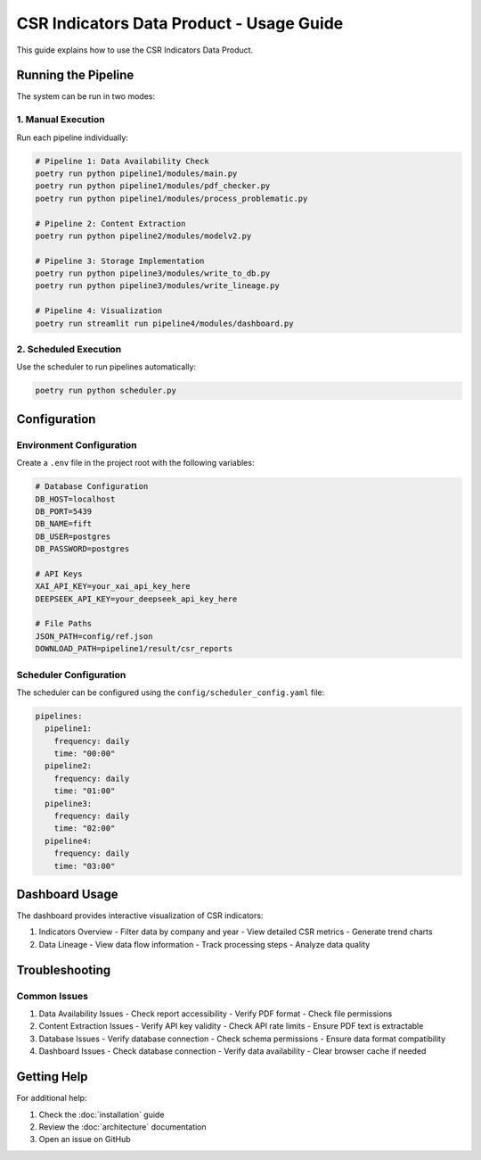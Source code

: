 CSR Indicators Data Product - Usage Guide
===================================

This guide explains how to use the CSR Indicators Data Product.

Running the Pipeline
------------------

The system can be run in two modes:

1. Manual Execution
~~~~~~~~~~~~~~~~~

Run each pipeline individually:

.. code-block:: bash

   # Pipeline 1: Data Availability Check
   poetry run python pipeline1/modules/main.py
   poetry run python pipeline1/modules/pdf_checker.py
   poetry run python pipeline1/modules/process_problematic.py

   # Pipeline 2: Content Extraction
   poetry run python pipeline2/modules/modelv2.py

   # Pipeline 3: Storage Implementation
   poetry run python pipeline3/modules/write_to_db.py
   poetry run python pipeline3/modules/write_lineage.py

   # Pipeline 4: Visualization
   poetry run streamlit run pipeline4/modules/dashboard.py

2. Scheduled Execution
~~~~~~~~~~~~~~~~~~~~

Use the scheduler to run pipelines automatically:

.. code-block:: bash

   poetry run python scheduler.py

Configuration
-----------

Environment Configuration
~~~~~~~~~~~~~~~~~~~~~~~

Create a ``.env`` file in the project root with the following variables:

.. code-block:: text

   # Database Configuration
   DB_HOST=localhost
   DB_PORT=5439
   DB_NAME=fift
   DB_USER=postgres
   DB_PASSWORD=postgres

   # API Keys
   XAI_API_KEY=your_xai_api_key_here
   DEEPSEEK_API_KEY=your_deepseek_api_key_here

   # File Paths
   JSON_PATH=config/ref.json
   DOWNLOAD_PATH=pipeline1/result/csr_reports

Scheduler Configuration
~~~~~~~~~~~~~~~~~~~~

The scheduler can be configured using the ``config/scheduler_config.yaml`` file:

.. code-block:: yaml

   pipelines:
     pipeline1:
       frequency: daily
       time: "00:00"
     pipeline2:
       frequency: daily
       time: "01:00"
     pipeline3:
       frequency: daily
       time: "02:00"
     pipeline4:
       frequency: daily
       time: "03:00"

Dashboard Usage
------------

The dashboard provides interactive visualization of CSR indicators:

1. Indicators Overview
   - Filter data by company and year
   - View detailed CSR metrics
   - Generate trend charts

2. Data Lineage
   - View data flow information
   - Track processing steps
   - Analyze data quality

Troubleshooting
-------------

Common Issues
~~~~~~~~~~~

1. Data Availability Issues
   - Check report accessibility
   - Verify PDF format
   - Check file permissions

2. Content Extraction Issues
   - Verify API key validity
   - Check API rate limits
   - Ensure PDF text is extractable

3. Database Issues
   - Verify database connection
   - Check schema permissions
   - Ensure data format compatibility

4. Dashboard Issues
   - Check database connection
   - Verify data availability
   - Clear browser cache if needed

Getting Help
----------

For additional help:

1. Check the :doc:`installation` guide
2. Review the :doc:`architecture` documentation
3. Open an issue on GitHub 
